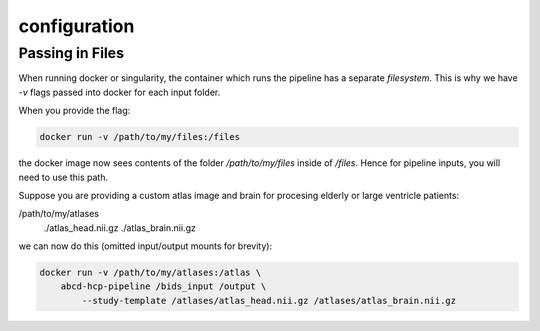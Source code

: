 configuration
*************

Passing in Files
================

When running docker or singularity, the container which runs the pipeline has 
a separate `filesystem`.  This is why we have `-v` flags passed into docker 
for each input folder.

When you provide the flag:

.. code-block:: sh

    docker run -v /path/to/my/files:/files

the docker image now sees contents of the folder `/path/to/my/files` inside of 
`/files`.  Hence for pipeline inputs, you will need to use this path.

Suppose you are providing a custom atlas image and brain for procesing elderly 
or large ventricle patients:

/path/to/my/atlases
              ./atlas_head.nii.gz
              ./atlas_brain.nii.gz

we can now do this (omitted input/output mounts for brevity):

.. code-block:: sh

    docker run -v /path/to/my/atlases:/atlas \
        abcd-hcp-pipeline /bids_input /output \
            --study-template /atlases/atlas_head.nii.gz /atlases/atlas_brain.nii.gz



